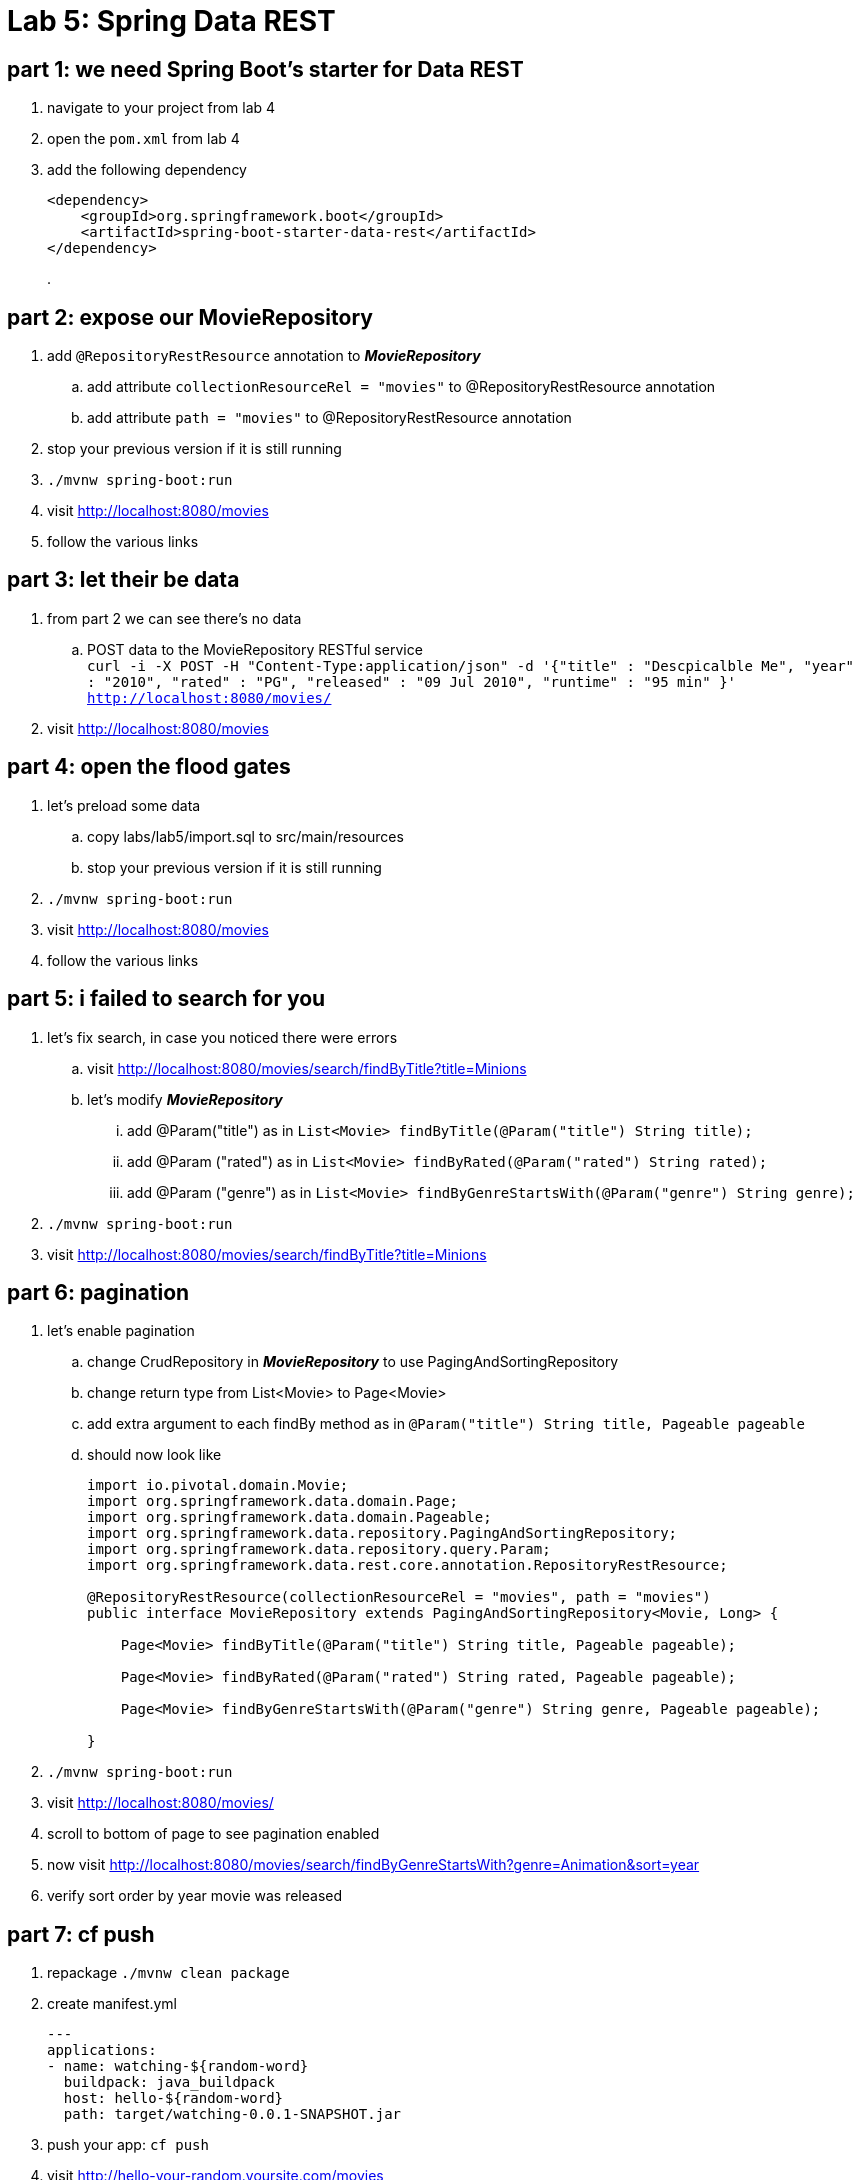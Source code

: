 = Lab 5: Spring Data REST

== part 1: we need Spring Boot's starter for Data REST
. navigate to your project from lab 4
. open the `pom.xml` from lab 4
. add the following dependency
+
[source, xml, numbered]
---------------------------------------------------------------------
<dependency>
    <groupId>org.springframework.boot</groupId>
    <artifactId>spring-boot-starter-data-rest</artifactId>
</dependency>
---------------------------------------------------------------------
+
.

== part 2: expose our MovieRepository
. add `@RepositoryRestResource` annotation to *_MovieRepository_*
.. add attribute `collectionResourceRel = "movies"` to @RepositoryRestResource annotation
.. add attribute `path = "movies"` to @RepositoryRestResource annotation
. stop your previous version if it is still running
. `./mvnw spring-boot:run`
. visit http://localhost:8080/movies
. follow the various links

== part 3: let their be data +
. from part 2 we can see there's no data
.. POST data to the MovieRepository RESTful service +
`curl -i -X POST -H "Content-Type:application/json" -d '{"title" : "Descpicalble Me", "year" : "2010", "rated" : "PG", "released" : "09 Jul 2010", "runtime" : "95 min" }'  http://localhost:8080/movies/` +
[%hardbreaks]
. visit http://localhost:8080/movies

== part 4: open the flood gates +
. let's preload some data +
.. copy labs/lab5/import.sql to src/main/resources +
.. stop your previous version if it is still running +
. `./mvnw spring-boot:run` +
. visit http://localhost:8080/movies +
. follow the various links

== part 5: i failed to search for you +
. let's fix search, in case you noticed there were errors +
.. visit http://localhost:8080/movies/search/findByTitle?title=Minions +
.. let's modify *_MovieRepository_* +
... add @Param("title") as in `List<Movie> findByTitle(@Param("title") String title);` +
... add @Param ("rated") as in `List<Movie> findByRated(@Param("rated") String rated);` +
... add @Param ("genre") as in `List<Movie> findByGenreStartsWith(@Param("genre") String genre);` + 
. `./mvnw spring-boot:run` +
. visit http://localhost:8080/movies/search/findByTitle?title=Minions

== part 6: pagination +
. let's enable pagination
.. change CrudRepository in *_MovieRepository_* to use PagingAndSortingRepository
.. change return type from List<Movie> to Page<Movie>
.. add extra argument to each findBy method as in `@Param("title") String title, Pageable pageable`
.. should now look like
+
[source, java, numbered]
---------------------------------------------------------------------
import io.pivotal.domain.Movie;
import org.springframework.data.domain.Page;
import org.springframework.data.domain.Pageable;
import org.springframework.data.repository.PagingAndSortingRepository;
import org.springframework.data.repository.query.Param;
import org.springframework.data.rest.core.annotation.RepositoryRestResource;

@RepositoryRestResource(collectionResourceRel = "movies", path = "movies")
public interface MovieRepository extends PagingAndSortingRepository<Movie, Long> {

    Page<Movie> findByTitle(@Param("title") String title, Pageable pageable);

    Page<Movie> findByRated(@Param("rated") String rated, Pageable pageable);

    Page<Movie> findByGenreStartsWith(@Param("genre") String genre, Pageable pageable);

}
---------------------------------------------------------------------
+ 
. `./mvnw spring-boot:run`
. visit http://localhost:8080/movies/
. scroll to bottom of page to see pagination enabled
. now visit http://localhost:8080/movies/search/findByGenreStartsWith?genre=Animation&sort=year
. verify sort order by year movie was released

== part 7:  cf push

. repackage `./mvnw clean package`
. create manifest.yml
+
---------------------------------------------------------------------
---
applications:
- name: watching-${random-word}
  buildpack: java_buildpack
  host: hello-${random-word}
  path: target/watching-0.0.1-SNAPSHOT.jar
---------------------------------------------------------------------
+ 
. push your app:  `cf push`
. visit http://hello-your-random.yoursite.com/movies
. visit http://hello-your-random.yoursite.com/movies/search/findByTitle?title=Minions
. visit http://hello-your-random.yoursite.com/movies/search/findByGenreStartsWith?genre=Animation&sort=year